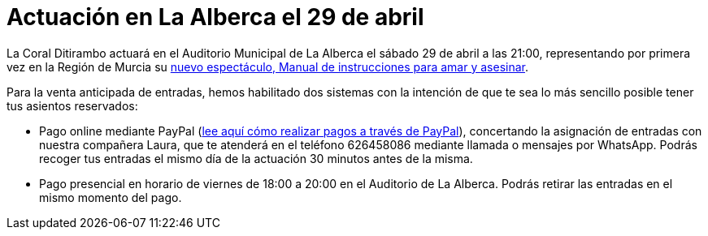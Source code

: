 // = Your Blog title
// See https://hubpress.gitbooks.io/hubpress-knowledgebase/content/ for information about the parameters.
// :hp-image: /covers/cover.png
// :published_at: 2019-01-31
// :hp-tags: HubPress, Blog, Open_Source,
// :hp-alt-title: My English Title

= Actuación en La Alberca el 29 de abril

:hp-tags: Ditirambo, Manual de instrucciones para amar y asesinar, A gentleman's guide to love and murder, La Alberca, Murcia, actuación, Auditorio Municipal de La Alberca

La Coral Ditirambo actuará en el Auditorio Municipal de La Alberca el sábado 29 de abril a las 21:00, representando por primera vez en la Región de Murcia su http://www.ditirambo.es/2017/03/08/Nuestro-nuevo-proyecto-ya-esta-en-marcha.html[nuevo espectáculo, Manual de instrucciones para amar y asesinar].

Para la venta anticipada de entradas, hemos habilitado dos sistemas con la intención de que te sea lo más sencillo posible tener tus asientos reservados:

* Pago online mediante PayPal (http://www.ditirambo.es/2017/03/07/Venta-de-entradas-por-Pay-Pal.html[lee aquí cómo realizar pagos a través de PayPal]), concertando la asignación de entradas con nuestra compañera Laura, que te atenderá en el teléfono 626458086 mediante llamada o mensajes por WhatsApp. Podrás recoger tus entradas el mismo día de la actuación 30 minutos antes de la misma.

* Pago presencial en horario de viernes de 18:00 a 20:00 en el Auditorio de La Alberca. Podrás retirar las entradas en el mismo momento del pago.